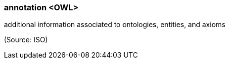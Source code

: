 === annotation <OWL>

additional information associated to ontologies, entities, and axioms

(Source: ISO)

